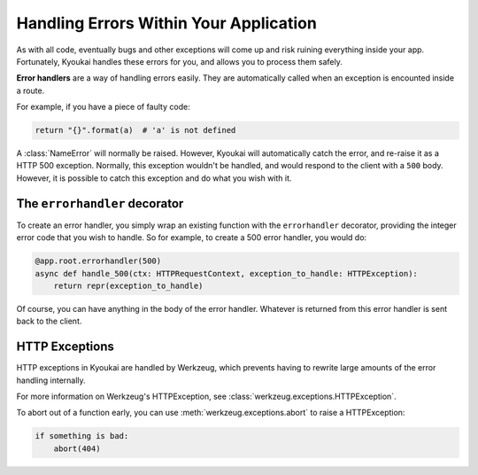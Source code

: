.. _errorhandling:

Handling Errors Within Your Application
=======================================

As with all code, eventually bugs and other exceptions will come up and risk ruining everything inside your app.
Fortunately, Kyoukai handles these errors for you, and allows you to process them safely.

**Error handlers** are a way of handling errors easily. They are automatically called when an exception is encounted
inside a route.

For example, if you have a piece of faulty code:

.. code:: python

    return "{}".format(a)  # 'a' is not defined

A :class:`NameError` will normally be raised. However, Kyoukai will automatically catch the error, and re-raise it as
a HTTP 500 exception. Normally, this exception wouldn't be handled, and would respond to the client with a ``500``
body. However, it is possible to catch this exception and do what you wish with it.

The ``errorhandler`` decorator
------------------------------

To create an error handler, you simply wrap an existing function with the ``errorhandler`` decorator, providing the
integer error code that you wish to handle. So for example, to create a 500 error handler, you would do:

.. code:: python

    @app.root.errorhandler(500)
    async def handle_500(ctx: HTTPRequestContext, exception_to_handle: HTTPException):
        return repr(exception_to_handle)

Of course, you can have anything in the body of the error handler. Whatever is returned from this error handler is
sent back to the client.

HTTP Exceptions
---------------

HTTP exceptions in Kyoukai are handled by Werkzeug, which prevents having to rewrite large amounts of the error
handling internally.

For more information on Werkzeug's HTTPException, see :class:`werkzeug.exceptions.HTTPException`.

To abort out of a function early, you can use :meth:`werkzeug.exceptions.abort` to raise a HTTPException:

.. code-block:: python

    if something is bad:
        abort(404)
